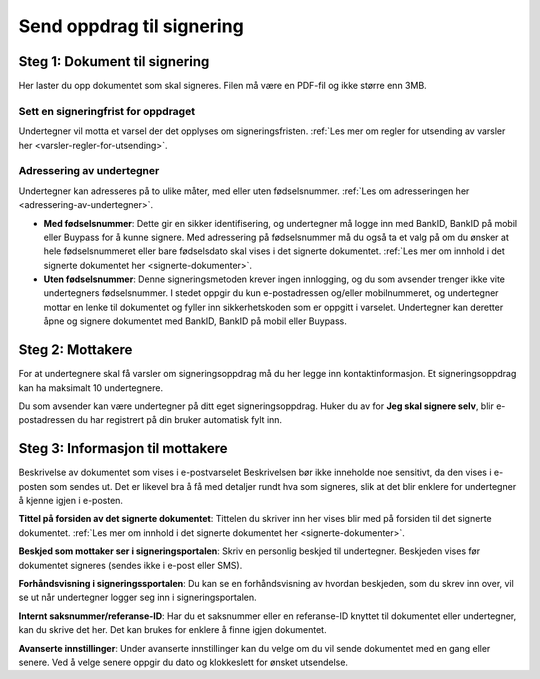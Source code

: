 Send oppdrag til signering
***************************

Steg 1: Dokument til signering
================================
Her laster du opp dokumentet som skal signeres. Filen må være en PDF-fil og ikke større enn 3MB. 

Sett en signeringfrist for oppdraget
-------------------------------------
Undertegner vil motta et varsel der det opplyses om signeringsfristen.
:ref:`Les mer om regler for utsending av varsler her <varsler-regler-for-utsending>`.

Adressering av undertegner
----------------------------
Undertegner kan adresseres på to ulike måter, med eller uten fødselsnummer. :ref:`Les om adresseringen her <adressering-av-undertegner>`.

- **Med fødselsnummer**: Dette gir en sikker identifisering, og undertegner må logge inn med BankID, BankID på mobil eller Buypass for å kunne signere. Med adressering på fødselsnummer må du også ta et valg på om du ønsker at hele fødselsnummeret eller bare fødselsdato skal vises i det signerte dokumentet. :ref:`Les mer om innhold i det signerte dokumentet her <signerte-dokumenter>`.

- **Uten fødselsnummer**: Denne signeringsmetoden krever ingen innlogging, og du som avsender trenger ikke vite undertegners fødselsnummer. I stedet oppgir du kun e-postadressen og/eller mobilnummeret, og undertegner mottar en lenke til dokumentet og fyller inn sikkerhetskoden som er oppgitt i varselet. Undertegner kan deretter åpne og signere dokumentet med BankID, BankID på mobil eller Buypass.


Steg 2: Mottakere
===================

For at undertegnere skal få varsler om signeringsoppdrag må du her legge inn kontaktinformasjon. Et signeringsoppdrag kan ha maksimalt 10 undertegnere.

Du som avsender kan være undertegner på ditt eget signeringsoppdrag. Huker du av for **Jeg skal signere selv**, blir e-postadressen du har registrert på din bruker automatisk fylt inn.

Steg 3: Informasjon til mottakere
===================================

Beskrivelse av dokumentet som vises i e-postvarselet
Beskrivelsen bør ikke inneholde noe sensitivt, da den vises i e-posten som sendes ut. Det er likevel bra å få med detaljer rundt hva som signeres, slik at det blir enklere for undertegner å kjenne igjen i e-posten. 

**Tittel på forsiden av det signerte dokumentet**:
Tittelen du skriver inn her vises blir med på forsiden til det signerte dokumentet. :ref:`Les mer om innhold i det signerte dokumentet her <signerte-dokumenter>`.

**Beskjed som mottaker ser i signeringsportalen**:
Skriv en personlig beskjed til undertegner. Beskjeden vises før dokumentet signeres (sendes ikke i e-post eller SMS).

**Forhåndsvisning i signeringssportalen**:
Du kan se en forhåndsvisning av hvordan beskjeden, som du skrev inn over, vil se ut når undertegner logger seg inn i signeringsportalen. 

**Internt saksnummer/referanse-ID**:
Har du et saksnummer eller en referanse-ID knyttet til dokumentet eller undertegner, kan du skrive det her. Det kan brukes for enklere å finne igjen dokumentet. 

**Avanserte innstillinger**:
Under avanserte innstillinger kan du velge om du vil sende dokumentet med en gang eller senere. Ved å velge senere oppgir du dato og klokkeslett for ønsket utsendelse. 
